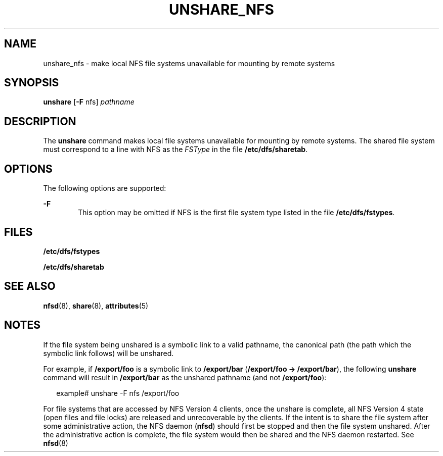 '\" te
.\" Copyright (c) 2003 Sun Microsystems, Inc. All Rights Reserved.
.\" Copyright 1989 AT&T
.\" The contents of this file are subject to the terms of the Common Development and Distribution License (the "License").  You may not use this file except in compliance with the License.
.\" You can obtain a copy of the license at usr/src/OPENSOLARIS.LICENSE or http://www.opensolaris.org/os/licensing.  See the License for the specific language governing permissions and limitations under the License.
.\" When distributing Covered Code, include this CDDL HEADER in each file and include the License file at usr/src/OPENSOLARIS.LICENSE.  If applicable, add the following below this CDDL HEADER, with the fields enclosed by brackets "[]" replaced with your own identifying information: Portions Copyright [yyyy] [name of copyright owner]
.TH UNSHARE_NFS 8 "May 6, 2003"
.SH NAME
unshare_nfs \- make local NFS file systems unavailable for mounting by remote
systems
.SH SYNOPSIS
.LP
.nf
\fBunshare\fR [\fB-F\fR nfs] \fIpathname\fR
.fi

.SH DESCRIPTION
.sp
.LP
The \fBunshare\fR command makes local file systems unavailable for mounting by
remote systems. The shared file system must correspond to a line with NFS as
the \fIFSType\fR in the file \fB/etc/dfs/sharetab\fR.
.SH OPTIONS
.sp
.LP
The following options are supported:
.sp
.ne 2
.na
\fB\fB-F\fR\fR
.ad
.RS 6n
This option may be omitted if NFS is the first file system type listed in the
file \fB/etc/dfs/fstypes\fR.
.RE

.SH FILES
.sp
.ne 2
.na
\fB\fB/etc/dfs/fstypes\fR\fR
.ad
.RS 22n

.RE

.sp
.ne 2
.na
\fB\fB/etc/dfs/sharetab \fR\fR
.ad
.RS 22n

.RE

.SH SEE ALSO
.sp
.LP
\fBnfsd\fR(8), \fBshare\fR(8), \fBattributes\fR(5)
.SH NOTES
.sp
.LP
If the file system being unshared is a symbolic link to a valid pathname, the
canonical path (the path which the symbolic link follows) will be unshared.
.sp
.LP
For example, if \fB/export/foo\fR is a symbolic link to \fB/export/bar\fR
(\fB/export/foo -> /export/bar\fR), the following \fBunshare\fR command will
result in \fB/export/bar\fR as the unshared pathname (and not
\fB/export/foo\fR):
.sp
.in +2
.nf
example#  unshare -F nfs /export/foo
.fi
.in -2
.sp

.sp
.LP
For file systems that are accessed by NFS Version 4 clients, once the unshare
is complete, all NFS Version 4 state (open files and file locks) are released
and unrecoverable by the clients. If the intent is to share the file system
after some administrative action, the NFS daemon (\fBnfsd\fR) should first be
stopped and then the file system unshared. After the administrative action is
complete, the file system would then be shared and the NFS daemon restarted.
See \fBnfsd\fR(8)
